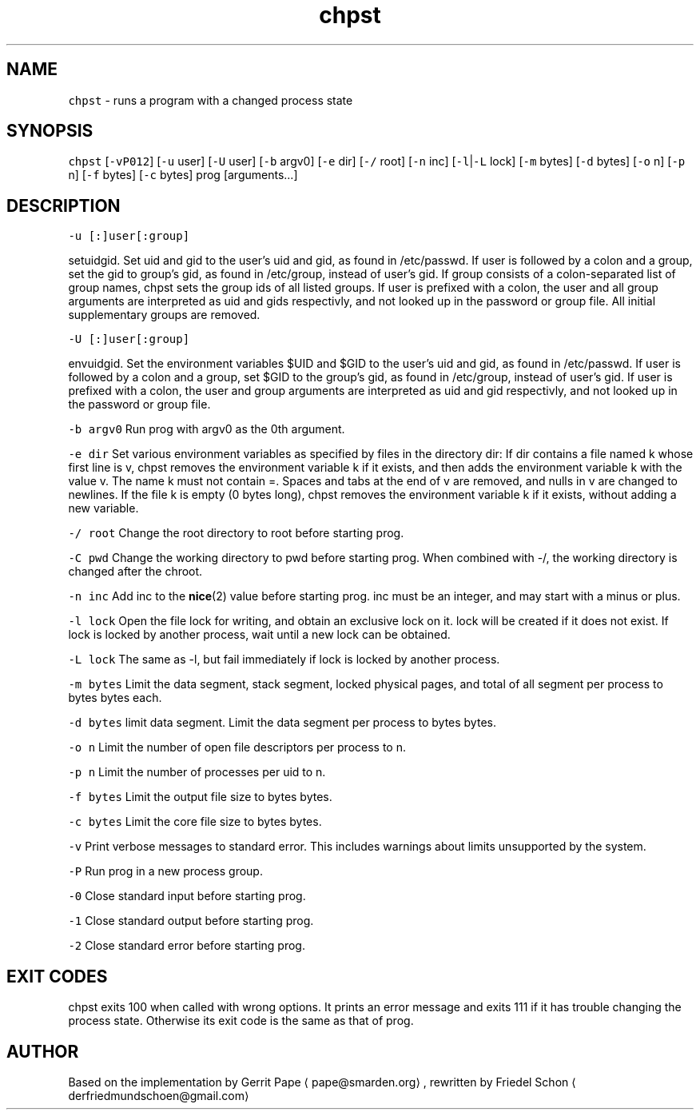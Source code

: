 .TH chpst 8 "MAY 2023" "0.2.2" "fiss man page"
.SH NAME
.PP
\fB\fCchpst\fR \- runs a program with a changed process state
.SH SYNOPSIS
.PP
\fB\fCchpst\fR [\fB\fC\-vP012\fR] [\fB\fC\-u\fR user] [\fB\fC\-U\fR user] [\fB\fC\-b\fR argv0] [\fB\fC\-e\fR dir] [\fB\fC\-/\fR root] [\fB\fC\-n\fR inc] [\fB\fC\-l\fR|\fB\fC\-L\fR lock] [\fB\fC\-m\fR bytes] [\fB\fC\-d\fR bytes] [\fB\fC\-o\fR n] [\fB\fC\-p\fR n] [\fB\fC\-f\fR bytes] [\fB\fC\-c\fR bytes] prog [arguments...]
.SH DESCRIPTION
.PP
\fB\fC\-u [:]user[:group]\fR
.PP
setuidgid. Set uid and gid to the user's uid and gid, as found in /etc/passwd. If user is followed by a colon and a group, set the gid to group's gid, as found in /etc/group, instead of user's gid. If group consists of a colon\-separated list of group names, chpst sets the group ids of all listed groups. If user is prefixed with a colon, the user and all group arguments are interpreted as uid and gids respectivly, and not looked up in the password or group file. All initial supplementary groups are removed.
.PP
\fB\fC\-U [:]user[:group]\fR
.PP
envuidgid. Set the environment variables $UID and $GID to the user's uid and gid, as found in /etc/passwd. If user is followed by a colon and a group, set $GID to the group's gid, as found in /etc/group, instead of user's gid. If user is prefixed with a colon, the user and group arguments are interpreted as uid and gid respectivly, and not looked up in the password or group file.
.PP
\fB\fC\-b argv0\fR
Run prog with argv0 as the 0th argument.
.PP
\fB\fC\-e dir\fR
Set various environment variables as specified by files in the directory dir: If dir contains a file named k whose first line is v, chpst removes the environment variable k if it exists, and then adds the environment variable k with the value v. The name k must not contain =. Spaces and tabs at the end of v are removed, and nulls in v are changed to newlines. If
the file k is empty (0 bytes long), chpst removes the environment variable k if it exists, without adding a new variable.
.PP
\fB\fC\-/ root\fR
Change the root directory to root before starting prog.
.PP
\fB\fC\-C pwd\fR
Change the working directory to pwd before starting prog. When combined with \-/, the working directory is changed after the chroot.
.PP
\fB\fC\-n inc\fR
Add inc to the 
.BR nice (2) 
value before starting prog. inc must be an integer, and may start with a minus or plus.
.PP
\fB\fC\-l lock\fR
Open the file lock for writing, and obtain an exclusive lock on it. lock will be created if it does not exist. If lock is locked by another process, wait until a new lock can be obtained.
.PP
\fB\fC\-L lock\fR
The same as \-l, but fail immediately if lock is locked by another process.
.PP
\fB\fC\-m bytes\fR
Limit the data segment, stack segment, locked physical pages, and total of all segment per process to bytes bytes each.
.PP
\fB\fC\-d bytes\fR
limit data segment. Limit the data segment per process to bytes bytes.
.PP
\fB\fC\-o n\fR
Limit the number of open file descriptors per process to n.
.PP
\fB\fC\-p n\fR
Limit the number of processes per uid to n.
.PP
\fB\fC\-f bytes\fR
Limit the output file size to bytes bytes.
.PP
\fB\fC\-c bytes\fR
Limit the core file size to bytes bytes.
.PP
\fB\fC\-v\fR
Print verbose messages to standard error. This includes warnings about limits unsupported by the system.
.PP
\fB\fC\-P\fR
Run prog in a new process group.
.PP
\fB\fC\-0\fR
Close standard input before starting prog.
.PP
\fB\fC\-1\fR
Close standard output before starting prog.
.PP
\fB\fC\-2\fR
Close standard error before starting prog.
.SH EXIT CODES
.PP
chpst exits 100 when called with wrong options. It prints an error message and exits 111 if it has trouble changing the process state. Otherwise its exit code is the same as that of prog.
.SH AUTHOR
.PP
Based on the implementation by Gerrit Pape \[la]pape@smarden.org\[ra],
rewritten by Friedel Schon \[la]derfriedmundschoen@gmail.com\[ra]
